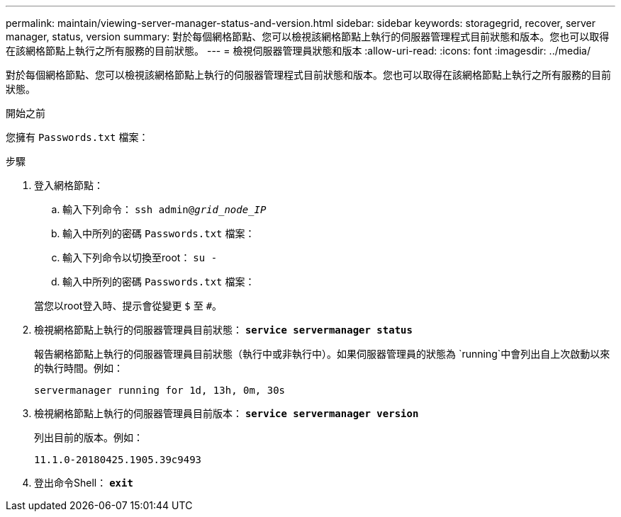 ---
permalink: maintain/viewing-server-manager-status-and-version.html 
sidebar: sidebar 
keywords: storagegrid, recover, server manager, status, version 
summary: 對於每個網格節點、您可以檢視該網格節點上執行的伺服器管理程式目前狀態和版本。您也可以取得在該網格節點上執行之所有服務的目前狀態。 
---
= 檢視伺服器管理員狀態和版本
:allow-uri-read: 
:icons: font
:imagesdir: ../media/


[role="lead"]
對於每個網格節點、您可以檢視該網格節點上執行的伺服器管理程式目前狀態和版本。您也可以取得在該網格節點上執行之所有服務的目前狀態。

.開始之前
您擁有 `Passwords.txt` 檔案：

.步驟
. 登入網格節點：
+
.. 輸入下列命令： `ssh admin@_grid_node_IP_`
.. 輸入中所列的密碼 `Passwords.txt` 檔案：
.. 輸入下列命令以切換至root： `su -`
.. 輸入中所列的密碼 `Passwords.txt` 檔案：


+
當您以root登入時、提示會從變更 `$` 至 `#`。

. 檢視網格節點上執行的伺服器管理員目前狀態： `*service servermanager status*`
+
報告網格節點上執行的伺服器管理員目前狀態（執行中或非執行中）。如果伺服器管理員的狀態為 `running`中會列出自上次啟動以來的執行時間。例如：

+
[listing]
----
servermanager running for 1d, 13h, 0m, 30s
----
. 檢視網格節點上執行的伺服器管理員目前版本： `*service servermanager version*`
+
列出目前的版本。例如：

+
[listing]
----
11.1.0-20180425.1905.39c9493
----
. 登出命令Shell： `*exit*`

